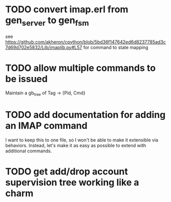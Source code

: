* TODO convert imap.erl from gen_server to gen_fsm
  see https://github.com/akheron/cpython/blob/5bd36f147642ed6d8237785ad3c7d69d702e5832/Lib/imaplib.py#L57
  for command to state mapping

* TODO allow multiple commands to be issued
  Maintain a gb_tree of Tag -> {Pid, Cmd}

* TODO add documentation for adding an IMAP command
  I want to keep this to one file, so I won't be able to make it
  extensible via behaviors. Instead, let's make it as easy as
  possible to extend with additional commands.

* TODO get add/drop account supervision tree working like a charm
